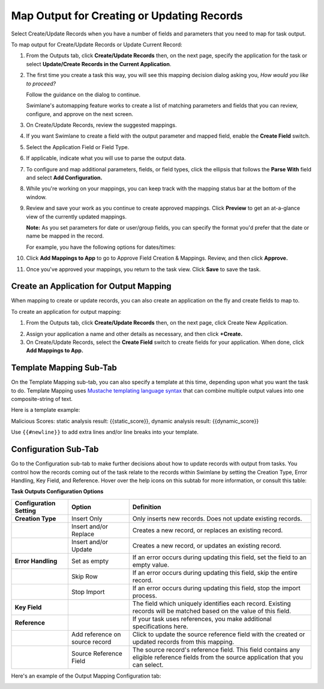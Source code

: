 Map Output for Creating or Updating Records
===========================================

Select Create/Update Records when you have a number of fields and
parameters that you need to map for task output.

To map output for Create/Update Records or Update Current Record:

#. From the Outputs tab, click **Create/Update Records** then, on the
   next page, specify the application for the task or select
   **Update/Create Records in the Current Application**.

   |image1|

2. The first time you create a task this way, you will see this mapping
   decision dialog asking you, *How would you like to proceed?*

   |image2|

   Follow the guidance on the dialog to continue.

   Swimlane's automapping feature works to create a list of matching
   parameters and fields that you can review, configure, and approve on
   the next screen.

3. On Create/Update Records, review the suggested mappings.

4. If you want Swimlane to create a field with the output parameter and
   mapped field, enable the **Create Field** switch.

5. Select the Application Field or Field Type.

6. If applicable, indicate what you will use to parse the output data.

7.  To configure and map additional parameters, fields, or field types,
    click the ellipsis that follows the **Parse With** field and select
    **Add Configuration.**

8.  While you're working on your mappings, you can keep track with the
    mapping status bar at the bottom of the window.

    |image3|

9.  Review and save your work as you continue to create approved
    mappings. Click **Preview** to get an at-a-glance view of the
    currently updated mappings.

    |image4|

    **Note:** As you set parameters for date or user/group fields, you
    can specify the format you'd prefer that the date or name be mapped
    in the record.

    For example, you have the following options for dates/times:

    |image5|

10. Click **Add Mappings to App** to go to Approve Field Creation &
    Mappings. Review, and then click **Approve.**

11. Once you've approved your mappings, you return to the task view.
    Click **Save** to save the task.

Create an Application for Output Mapping
----------------------------------------

When mapping to create or update records, you can also create an
application on the fly and create fields to map to.

To create an application for output mapping:

#. From the Outputs tab, click **Create/Update Records** then, on the
   next page, click Create New Application.

2. Assign your application a name and other details as necessary, and
   then click **+Create.**

3. On Create/Update Records, select the **Create Field** switch to
   create fields for your application. When done, click **Add Mappings
   to App.**

Template Mapping Sub-Tab
------------------------

On the Template Mapping sub-tab, you can also specify a template at this
time, depending upon what you want the task to do. Template Mapping uses
`Mustache templating language syntax <http://mustache.github.io>`__ that
can combine multiple output values into one composite-string of text.

Here is a template example:

Malicious Scores: static analysis result: {{static_score}}, dynamic
analysis result: {{dynamic_score}}

Use ``{‌{#newline}}`` to add extra lines and/or line breaks into your
template.

Configuration Sub-Tab
---------------------

Go to the Configuration sub-tab to make further decisions about how to
update records with output from tasks. You control how the records
coming out of the task relate to the records within Swimlane by setting
the Creation Type, Error Handling, Key Field, and Reference. Hover over
the help icons on this subtab for more information, or consult this
table:

**Task Outputs Configuration Options**

+----------------------+----------------------+----------------------+
| **Configuration      | **Option**           | **Definition**       |
| Setting**            |                      |                      |
+======================+======================+======================+
| **Creation Type**    | Insert Only          | Only inserts new     |
|                      |                      | records. Does not    |
|                      |                      | update existing      |
|                      |                      | records.             |
+----------------------+----------------------+----------------------+
|                      | Insert and/or        | Creates a new        |
|                      | Replace              | record, or replaces  |
|                      |                      | an existing record.  |
+----------------------+----------------------+----------------------+
|                      | Insert and/or Update | Creates a new        |
|                      |                      | record, or updates   |
|                      |                      | an existing record.  |
+----------------------+----------------------+----------------------+
| **Error Handling**   | Set as empty         | If an error occurs   |
|                      |                      | during updating this |
|                      |                      | field, set the field |
|                      |                      | to an empty value.   |
+----------------------+----------------------+----------------------+
|                      | Skip Row             | If an error occurs   |
|                      |                      | during updating this |
|                      |                      | field, skip the      |
|                      |                      | entire record.       |
+----------------------+----------------------+----------------------+
|                      | Stop Import          | If an error occurs   |
|                      |                      | during updating this |
|                      |                      | field, stop the      |
|                      |                      | import process.      |
+----------------------+----------------------+----------------------+
| **Key Field**        |                      | The field which      |
|                      |                      | uniquely identifies  |
|                      |                      | each record.         |
|                      |                      | Existing records     |
|                      |                      | will be matched      |
|                      |                      | based on the value   |
|                      |                      | of this field.       |
+----------------------+----------------------+----------------------+
| **Reference**        |                      | If your task uses    |
|                      |                      | references, you make |
|                      |                      | additional           |
|                      |                      | specifications here. |
+----------------------+----------------------+----------------------+
|                      | Add reference on     | Click to update the  |
|                      | source record        | source reference     |
|                      |                      | field with the       |
|                      |                      | created or updated   |
|                      |                      | records from this    |
|                      |                      | mapping.             |
+----------------------+----------------------+----------------------+
|                      | Source Reference     | The source record's  |
|                      | Field                | reference field.     |
|                      |                      | This field contains  |
|                      |                      | any eligible         |
|                      |                      | reference fields     |
|                      |                      | from the source      |
|                      |                      | application that you |
|                      |                      | can select.          |
+----------------------+----------------------+----------------------+

Here's an example of the Output Mapping Configuration tab:

|image6|

.. |image1| image:: ../../../Resources/Images/update-create-records-current-application.png
.. |image2| image:: ../../../Resources/Images/how_to_proceed.png
.. |image3| image:: ../../../Resources/Images/approved_unmapped.png
.. |image4| image:: ../../../Resources/Images/field_creation_and_mappings_preview.png
.. |image5| image:: ../../../Resources/Images/input-map-date-format.png
.. |image6| image:: ../../../Resources/Images/add-reference-on-the-source-record.png

